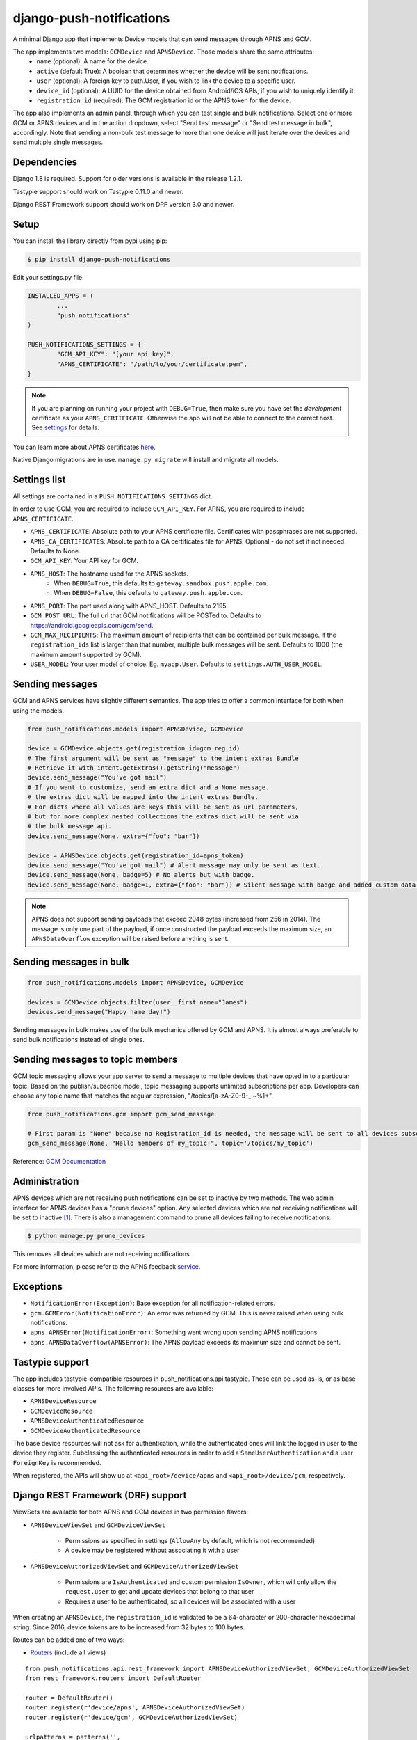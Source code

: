 django-push-notifications
=========================
.. image:: https://api.travis-ci.org/jleclanche/django-push-notifications.png
	:target: https://travis-ci.org/jleclanche/django-push-notifications

A minimal Django app that implements Device models that can send messages through APNS and GCM.

The app implements two models: ``GCMDevice`` and ``APNSDevice``. Those models share the same attributes:
 - ``name`` (optional): A name for the device.
 - ``active`` (default True): A boolean that determines whether the device will be sent notifications.
 - ``user`` (optional): A foreign key to auth.User, if you wish to link the device to a specific user.
 - ``device_id`` (optional): A UUID for the device obtained from Android/iOS APIs, if you wish to uniquely identify it.
 - ``registration_id`` (required): The GCM registration id or the APNS token for the device.


The app also implements an admin panel, through which you can test single and bulk notifications. Select one or more
GCM or APNS devices and in the action dropdown, select "Send test message" or "Send test message in bulk", accordingly.
Note that sending a non-bulk test message to more than one device will just iterate over the devices and send multiple
single messages.

Dependencies
------------
Django 1.8 is required. Support for older versions is available in the release 1.2.1.

Tastypie support should work on Tastypie 0.11.0 and newer.

Django REST Framework support should work on DRF version 3.0 and newer.

Setup
-----
You can install the library directly from pypi using pip:

.. code-block:: shell

	$ pip install django-push-notifications


Edit your settings.py file:

.. code-block:: python

	INSTALLED_APPS = (
		...
		"push_notifications"
	)

	PUSH_NOTIFICATIONS_SETTINGS = {
		"GCM_API_KEY": "[your api key]",
		"APNS_CERTIFICATE": "/path/to/your/certificate.pem",
	}

.. note::
	If you are planning on running your project with ``DEBUG=True``, then make sure you have set the
	*development* certificate as your ``APNS_CERTIFICATE``. Otherwise the app will not be able to connect to the correct host. See settings_ for details.

You can learn more about APNS certificates `here <https://developer.apple.com/library/ios/documentation/NetworkingInternet/Conceptual/RemoteNotificationsPG/Chapters/ApplePushService.html>`_.

Native Django migrations are in use. ``manage.py migrate`` will install and migrate all models.

.. _settings:

Settings list
-------------
All settings are contained in a ``PUSH_NOTIFICATIONS_SETTINGS`` dict.

In order to use GCM, you are required to include ``GCM_API_KEY``.
For APNS, you are required to include ``APNS_CERTIFICATE``.

- ``APNS_CERTIFICATE``: Absolute path to your APNS certificate file. Certificates with passphrases are not supported.
- ``APNS_CA_CERTIFICATES``: Absolute path to a CA certificates file for APNS. Optional - do not set if not needed. Defaults to None.
- ``GCM_API_KEY``: Your API key for GCM.
- ``APNS_HOST``: The hostname used for the APNS sockets.
   - When ``DEBUG=True``, this defaults to ``gateway.sandbox.push.apple.com``.
   - When ``DEBUG=False``, this defaults to ``gateway.push.apple.com``.
- ``APNS_PORT``: The port used along with APNS_HOST. Defaults to 2195.
- ``GCM_POST_URL``: The full url that GCM notifications will be POSTed to. Defaults to https://android.googleapis.com/gcm/send.
- ``GCM_MAX_RECIPIENTS``: The maximum amount of recipients that can be contained per bulk message. If the ``registration_ids`` list is larger than that number, multiple bulk messages will be sent. Defaults to 1000 (the maximum amount supported by GCM).
- ``USER_MODEL``: Your user model of choice. Eg. ``myapp.User``. Defaults to ``settings.AUTH_USER_MODEL``.

Sending messages
----------------
GCM and APNS services have slightly different semantics. The app tries to offer a common interface for both when using the models.

.. code-block:: python

	from push_notifications.models import APNSDevice, GCMDevice

	device = GCMDevice.objects.get(registration_id=gcm_reg_id)
	# The first argument will be sent as "message" to the intent extras Bundle
	# Retrieve it with intent.getExtras().getString("message")
	device.send_message("You've got mail")
	# If you want to customize, send an extra dict and a None message.
	# the extras dict will be mapped into the intent extras Bundle.
	# For dicts where all values are keys this will be sent as url parameters,
	# but for more complex nested collections the extras dict will be sent via
	# the bulk message api.
	device.send_message(None, extra={"foo": "bar"})

	device = APNSDevice.objects.get(registration_id=apns_token)
	device.send_message("You've got mail") # Alert message may only be sent as text.
	device.send_message(None, badge=5) # No alerts but with badge.
	device.send_message(None, badge=1, extra={"foo": "bar"}) # Silent message with badge and added custom data.

.. note::
	APNS does not support sending payloads that exceed 2048 bytes (increased from 256 in 2014).
	The message is only one part of the payload, if
	once constructed the payload exceeds the maximum size, an ``APNSDataOverflow`` exception will be raised before anything is sent.

Sending messages in bulk
------------------------
.. code-block:: python

	from push_notifications.models import APNSDevice, GCMDevice

	devices = GCMDevice.objects.filter(user__first_name="James")
	devices.send_message("Happy name day!")

Sending messages in bulk makes use of the bulk mechanics offered by GCM and APNS. It is almost always preferable to send
bulk notifications instead of single ones.


Sending messages to topic members
---------------------------------
GCM topic messaging allows your app server to send a message to multiple devices that have opted in to a particular topic. Based on the publish/subscribe model, topic messaging supports unlimited subscriptions per app. Developers can choose any topic name that matches the regular expression, "/topics/[a-zA-Z0-9-_.~%]+".

.. code-block:: python

	from push_notifications.gcm import gcm_send_message
        
        # First param is "None" because no Registration_id is needed, the message will be sent to all devices subscribed to the topic.
        gcm_send_message(None, "Hello members of my_topic!", topic='/topics/my_topic')

Reference: `GCM Documentation <https://developers.google.com/cloud-messaging/topic-messaging>`_

Administration
--------------

APNS devices which are not receiving push notifications can be set to inactive by two methods.  The web admin interface for
APNS devices has a "prune devices" option.  Any selected devices which are not receiving notifications will be set to inactive [1]_.
There is also a management command to prune all devices failing to receive notifications:

.. code-block:: shell

	$ python manage.py prune_devices

This removes all devices which are not receiving notifications.

For more information, please refer to the APNS feedback service_.

.. _service: https://developer.apple.com/library/ios/documentation/NetworkingInternet/Conceptual/RemoteNotificationsPG/Chapters/CommunicatingWIthAPS.html

Exceptions
----------

- ``NotificationError(Exception)``: Base exception for all notification-related errors.
- ``gcm.GCMError(NotificationError)``: An error was returned by GCM. This is never raised when using bulk notifications.
- ``apns.APNSError(NotificationError)``: Something went wrong upon sending APNS notifications.
- ``apns.APNSDataOverflow(APNSError)``: The APNS payload exceeds its maximum size and cannot be sent.

Tastypie support
----------------

The app includes tastypie-compatible resources in push_notifications.api.tastypie. These can be used as-is, or as base classes
for more involved APIs.
The following resources are available:

- ``APNSDeviceResource``
- ``GCMDeviceResource``
- ``APNSDeviceAuthenticatedResource``
- ``GCMDeviceAuthenticatedResource``

The base device resources will not ask for authentication, while the authenticated ones will link the logged in user to
the device they register.
Subclassing the authenticated resources in order to add a ``SameUserAuthentication`` and a user ``ForeignKey`` is recommended.

When registered, the APIs will show up at ``<api_root>/device/apns`` and ``<api_root>/device/gcm``, respectively.

Django REST Framework (DRF) support
-----------------------------------

ViewSets are available for both APNS and GCM devices in two permission flavors:

- ``APNSDeviceViewSet`` and ``GCMDeviceViewSet``

	- Permissions as specified in settings (``AllowAny`` by default, which is not recommended)
	- A device may be registered without associating it with a user

- ``APNSDeviceAuthorizedViewSet`` and ``GCMDeviceAuthorizedViewSet``

	- Permissions are ``IsAuthenticated`` and custom permission ``IsOwner``, which will only allow the ``request.user`` to get and update devices that belong to that user
	- Requires a user to be authenticated, so all devices will be associated with a user

When creating an ``APNSDevice``, the ``registration_id`` is validated to be a 64-character or 200-character hexadecimal string. Since 2016, device tokens are to be increased from 32 bytes to 100 bytes.

Routes can be added one of two ways:

- Routers_ (include all views)
.. _Routers: http://www.django-rest-framework.org/tutorial/6-viewsets-and-routers#using-routers

::

	from push_notifications.api.rest_framework import APNSDeviceAuthorizedViewSet, GCMDeviceAuthorizedViewSet
	from rest_framework.routers import DefaultRouter

	router = DefaultRouter()
	router.register(r'device/apns', APNSDeviceAuthorizedViewSet)
	router.register(r'device/gcm', GCMDeviceAuthorizedViewSet)

	urlpatterns = patterns('',
		# URLs will show up at <api_root>/device/apns
		url(r'^', include(router.urls)),
		# ...
	)

- Using as_view_ (specify which views to include)
.. _as_view: http://www.django-rest-framework.org/tutorial/6-viewsets-and-routers#binding-viewsets-to-urls-explicitly

::

	from push_notifications.api.rest_framework import APNSDeviceAuthorizedViewSet

	urlpatterns = patterns('',
		# Only allow creation of devices by authenticated users
		url(r'^device/apns/?$', APNSDeviceAuthorizedViewSet.as_view({'post': 'create'}), name='create_apns_device'),
		# ...
	)


Python 3 support
----------------

``django-push-notifications`` is fully compatible with Python 3.4 & 3.5

.. [1] Any devices which are not selected, but are not receiving notifications will not be deactivated on a subsequent call to "prune devices" unless another attempt to send a message to the device fails after the call to the feedback service.

